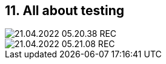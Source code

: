 == 11. All about testing









image::./ch_11/21.04.2022_05.20.38_REC.png[]

image::./ch_11/21.04.2022_05.21.08_REC.png[]

